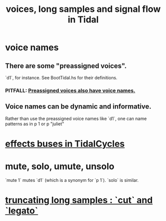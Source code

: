 :PROPERTIES:
:ID:       5904aac5-da03-4eb2-b4b8-45a09dd3499d
:END:
#+title: voices, long samples and signal flow in Tidal
* voice names
** There are some "preassigned voices".
   `d1`, for instance.
   See BootTidal.hs for their definitions.
*** PITFALL: [[id:2b81a68f-cfa5-45fc-b61e-3db738463018][Preassigned voices also have voice names.]]
** Voice names can be dynamic and informative.
   Rather than use the preassigned voice names like `d1`,
   one can name patterns as in
     p 1
   or
     p "juliet"
* [[id:61b787d6-7b06-43c6-8495-b49c3dd90ecf][effects buses in TidalCycles]]
* mute, solo, umute, unsolo
  `mute 1` mutes `d1` (which is a synonym for `p 1`).
  `solo` is similar.
* [[id:69be0c4b-551a-4c77-9185-84e784c2e4ef][truncating long samples : `cut` and `legato`]]

